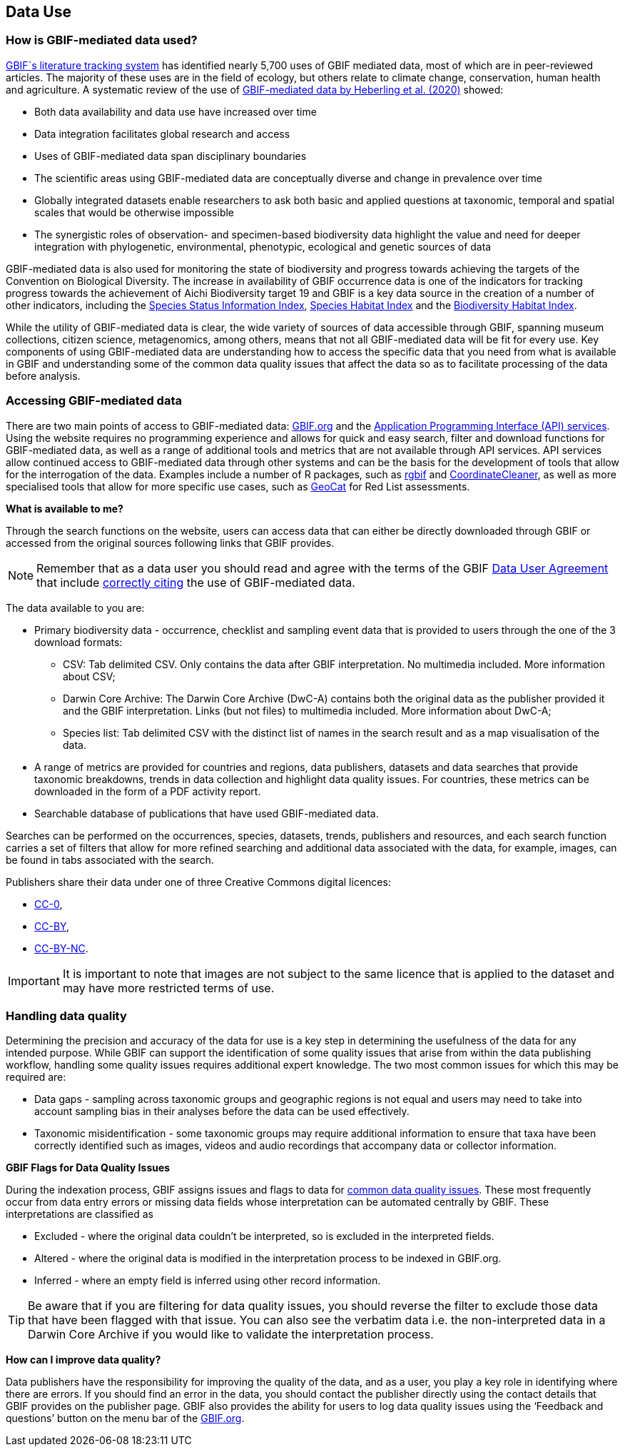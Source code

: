 [multipage-level=2]
== Data Use

=== How is GBIF-mediated data used?

https://www.gbif.org/literature-tracking[GBIF´s literature tracking system^] has identified nearly 5,700 uses of GBIF mediated data, most of which are in peer-reviewed articles.  The majority of these uses are in the field of ecology, but others relate to  climate change, conservation, human health and agriculture. 
A systematic review of the use of https://www.gbif.org/news/4tJNXqSLYd37InZxyPrU7E/data-integration-enables-global-biodiversity-synthesis[GBIF-mediated data by Heberling et al. (2020)^] showed:

* Both data availability and data use have increased over time
* Data integration facilitates global research and access
* Uses of GBIF-mediated data span disciplinary boundaries
* The scientific areas using GBIF-mediated data are conceptually diverse and change in prevalence over time
* Globally integrated datasets enable researchers to ask both basic and applied questions at taxonomic, temporal and spatial scales that would be otherwise impossible
* The synergistic roles of observation- and specimen-based biodiversity data highlight the value and need for deeper integration with phylogenetic, environmental, phenotypic, ecological and genetic sources of data

GBIF-mediated data is also used for monitoring the state of biodiversity and progress towards achieving the targets of the Convention on Biological Diversity. 
The increase in availability of GBIF occurrence data is one of the indicators for tracking progress towards the achievement of Aichi Biodiversity target 19 and GBIF is a key data source in the creation of a number of other indicators, including the https://www.bipindicators.net/indicators/species-status-information-index[Species Status Information Index^], https://www.bipindicators.net/indicators/species-habitat-index[Species Habitat Index^] and the https://www.bipindicators.net/indicators/biodiversity-habitat-index[Biodiversity Habitat Index^].  

While the utility of GBIF-mediated data is clear, the wide variety of sources of data accessible through GBIF, spanning museum collections, citizen science, metagenomics, among others, means that not all GBIF-mediated data will be fit for every use. 
Key components of using GBIF-mediated data are understanding how to access the specific data that you need from what is available in GBIF and understanding some of the common data quality issues that affect the data so as to facilitate processing of the data before analysis.

=== Accessing GBIF-mediated data

There are two main points of access to GBIF-mediated data: http://www.gbif.org[GBIF.org^] and the https://www.gbif.org/developer/summary[Application Programming Interface (API) services^]. 
Using the website requires no programming experience and allows for quick and easy search, filter and download functions for GBIF-mediated data, as well as a range of additional tools and metrics that are not available through API services.  
API services allow continued access to GBIF-mediated data through other systems and can be the basis for the development of tools that allow for the interrogation of the data. 
Examples include a number of R packages, such as https://www.gbif.org/tool/81747/rgbif[rgbif^] and https://www.rdocumentation.org/packages/CoordinateCleaner/versions/2.0-18[CoordinateCleaner^], as well as more specialised tools that allow for more specific use cases, such as http://geocat.kew.org/?_ga=1.156980155.1499417894.1455306340[GeoCat^] for Red List assessments.

*What is available to me?*

Through the search functions on the website, users can access data that can either be directly downloaded through GBIF or accessed from the original sources following links that GBIF provides.
  
NOTE: Remember that as a data user you should read and agree with the terms of the GBIF https://www.gbif.org/terms/data-user[Data User Agreement^] that include https://www.gbif.org/citation-guidelines[correctly citing^] the use of GBIF-mediated data.  

The data available to you are:

* Primary biodiversity data - occurrence, checklist and sampling event data that is provided to users through the one of the 3 download formats: 
** CSV: Tab delimited CSV. Only contains the data after GBIF interpretation. No multimedia included. More information about CSV; 
** Darwin Core Archive: The Darwin Core Archive (DwC-A) contains both the original data as the publisher provided it and the GBIF interpretation. Links (but not files) to multimedia included. More information about DwC-A; 
** Species list: Tab delimited CSV with the distinct list of names in the search result and as a map visualisation of the data.
* A range of metrics are provided for countries and regions, data publishers, datasets and data searches that provide taxonomic breakdowns, trends in data collection and highlight data quality issues. For countries, these metrics can be downloaded in the form of a PDF activity report. 
* Searchable database of publications that have used GBIF-mediated data.

Searches can be performed on the occurrences, species, datasets, trends, publishers and resources, and each search function carries a set of filters that allow for more refined searching and additional data associated with the data, for example, images, can be found in tabs associated with the search. 

Publishers share their data under one of three Creative Commons digital licences:

* http://creativecommons.org/publicdomain/zero/1.0[CC-0^],
* https://creativecommons.org/licenses/by/4.0/[CC-BY^],
* http://creativecommons.org/licenses/by-nc/4.0/[CC-BY-NC^]. 

IMPORTANT: It is important to note that images are not subject to the same licence that is applied to the dataset and may have more restricted terms of use.

=== Handling data quality 

Determining the precision and accuracy of the data for use is a key step in determining the usefulness of the data for any intended purpose. 
While GBIF can support the identification of some quality issues that arise from within the data publishing workflow, handling some quality issues requires additional expert knowledge.  
The two most common issues for which this may be required are:

* Data gaps - sampling across taxonomic groups and geographic regions is not equal and users may need to take into account sampling bias in their analyses before the data can be used effectively. 
* Taxonomic misidentification - some taxonomic groups may require additional information to ensure that taxa have been correctly identified such as images, videos and audio recordings that accompany data or collector information.

*GBIF Flags for Data Quality Issues*

During the indexation process, GBIF assigns issues and flags to data for https://data-blog.gbif.org/post/issues-and-flags/[common data quality issues^].  
These most frequently occur from data entry errors or missing data fields whose interpretation can be automated centrally by GBIF.  
These interpretations are classified as 

* Excluded - where the original data couldn’t be interpreted, so is excluded in the interpreted fields.
* Altered - where the original data is modified in the interpretation process to be indexed in GBIF.org.
* Inferred - where an empty field is inferred using other record information.
 
TIP: Be aware that if you are filtering for data quality issues, you should reverse the filter to exclude those data that have been flagged with that issue. You can also see the verbatim data i.e. the non-interpreted data in a Darwin Core Archive if you would like to validate the interpretation process.
 
*How can I improve data quality?*
 
Data publishers have the responsibility for improving the quality of the data, and as a user, you play a key role in identifying where there are errors. 
If you should find an error in the data, you should contact the publisher directly using the contact details that GBIF provides on the publisher page. 
GBIF also provides the ability for users to log data quality issues using the  ‘Feedback and questions’ button on the menu bar of  the http://www.gbif.org[GBIF.org^].
